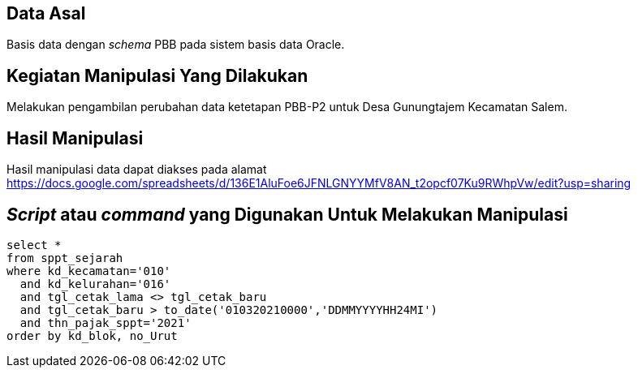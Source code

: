 
== Data Asal 

Basis data dengan _schema_ PBB pada sistem basis data Oracle.

== Kegiatan Manipulasi Yang Dilakukan

Melakukan pengambilan perubahan data ketetapan PBB-P2 untuk Desa Gunungtajem Kecamatan Salem.

== Hasil Manipulasi

Hasil manipulasi data dapat diakses pada alamat https://docs.google.com/spreadsheets/d/136E1AluFoe6JFNLGNYYMfV8AN_t2opcf07Ku9RWhpVw/edit?usp=sharing

== _Script_ atau _command_ yang Digunakan Untuk Melakukan Manipulasi

----
select *
from sppt_sejarah
where kd_kecamatan='010'
  and kd_kelurahan='016'
  and tgl_cetak_lama <> tgl_cetak_baru
  and tgl_cetak_baru > to_date('010320210000','DDMMYYYYHH24MI')
  and thn_pajak_sppt='2021'
order by kd_blok, no_Urut
----
